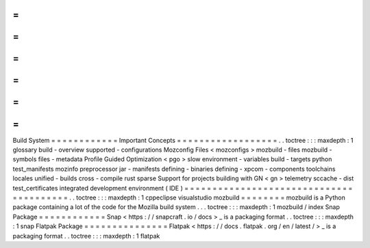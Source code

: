 =
=
=
=
=
=
=
=
=
=
=
=
Build
System
=
=
=
=
=
=
=
=
=
=
=
=
Important
Concepts
=
=
=
=
=
=
=
=
=
=
=
=
=
=
=
=
=
=
.
.
toctree
:
:
:
maxdepth
:
1
glossary
build
-
overview
supported
-
configurations
Mozconfig
Files
<
mozconfigs
>
mozbuild
-
files
mozbuild
-
symbols
files
-
metadata
Profile
Guided
Optimization
<
pgo
>
slow
environment
-
variables
build
-
targets
python
test_manifests
mozinfo
preprocessor
jar
-
manifests
defining
-
binaries
defining
-
xpcom
-
components
toolchains
locales
unified
-
builds
cross
-
compile
rust
sparse
Support
for
projects
building
with
GN
<
gn
>
telemetry
sccache
-
dist
test_certificates
integrated
development
environment
(
IDE
)
=
=
=
=
=
=
=
=
=
=
=
=
=
=
=
=
=
=
=
=
=
=
=
=
=
=
=
=
=
=
=
=
=
=
=
=
=
=
=
=
.
.
toctree
:
:
:
maxdepth
:
1
cppeclipse
visualstudio
mozbuild
=
=
=
=
=
=
=
=
mozbuild
is
a
Python
package
containing
a
lot
of
the
code
for
the
Mozilla
build
system
.
.
.
toctree
:
:
:
maxdepth
:
1
mozbuild
/
index
Snap
Package
=
=
=
=
=
=
=
=
=
=
=
=
Snap
<
https
:
/
/
snapcraft
.
io
/
docs
>
_
is
a
packaging
format
.
.
toctree
:
:
:
maxdepth
:
1
snap
Flatpak
Package
=
=
=
=
=
=
=
=
=
=
=
=
=
=
=
Flatpak
<
https
:
/
/
docs
.
flatpak
.
org
/
en
/
latest
/
>
_
is
a
packaging
format
.
.
toctree
:
:
:
maxdepth
:
1
flatpak
